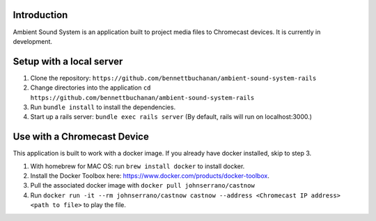 Introduction
============
Ambient Sound System is an application built to project media files to Chromecast devices. It is currently in development.

Setup with a local server
=========================

1. Clone the repository: ``https://github.com/bennettbuchanan/ambient-sound-system-rails``
2. Change directories into the application ``cd https://github.com/bennettbuchanan/ambient-sound-system-rails``
3. Run ``bundle install`` to install the dependencies.
4. Start up a rails server: ``bundle exec rails server`` (By default, rails will run on localhost:3000.)

Use with a Chromecast Device
============================
This application is built to work with a docker image. If you already have docker installed, skip to step 3.

1. With homebrew for MAC OS: run ``brew install docker`` to install docker.
2. Install the Docker Toolbox here: https://www.docker.com/products/docker-toolbox.
3. Pull the associated docker image with ``docker pull johnserrano/castnow``
4. Run ``docker run -it --rm johnserrano/castnow castnow --address <Chromecast IP address> <path to file>`` to play the file.
